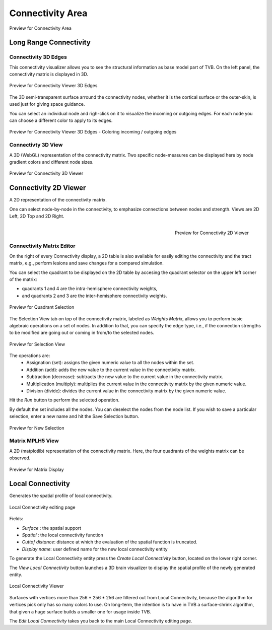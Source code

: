 Connectivity Area
-----------------

.. figure:: screenshots/connectivity_area.jpg
   :width: 90%
   :align: center

   Preview for Connectivity Area


Long Range Connectivity
.......................

Connectivity 3D Edges
~~~~~~~~~~~~~~~~~~~~~

This connectivity visualizer allows you to see the structural information as
base model part of TVB. On the left panel, the connectivity matrix is displayed
in 3D.

.. figure:: screenshots/connectivity.jpg
   :width: 90%
   :align: center

   Preview for Connectivity Viewer 3D Edges

The 3D semi-transparent surface arround the connectivity nodes, whether it is
the cortical surface or the outer-skin, is used just for giving space guidance.

You can select an individual node and righ-click on it to visualize the incoming
or outgoing edges. For each node you can choose a different color to apply to its
edges.

.. figure:: screenshots/connectivity3d_coloredges.jpg
   :width: 90%
   :align: center

   Preview for Connectivity Viewer 3D Edges - Coloring incoming / outgoing edges


Connectivty 3D View
~~~~~~~~~~~~~~~~~~~

A 3D (WebGL) representation of the connectivity matrix.
Two specific node-measures can be displayed here by node gradient colors and
different node sizes.

.. figure:: screenshots/connectivity3d.jpg
   :width: 90%
   :align: center

   Preview for Connectivity 3D Viewer
 

Connectivity 2D Viewer
......................

A 2D representation of the connectivity matrix.

One can select node-by-node in the connectivity, to emphasize connections
between nodes and strength. Views are 2D Left, 2D Top and 2D Right.


.. figure:: screenshots/connectivity2d_left.jpg
   :width: 30%
   :align: left

.. figure:: screenshots/connectivity2d_top.jpg
   :width: 30%
   :align: center

.. figure:: screenshots/connectivity2d_right.jpg
   :width: 30%
   :align: right

   Preview for Connectivity 2D Viewer

Connectivity Matrix Editor
~~~~~~~~~~~~~~~~~~~~~~~~~~

On the right of every Connectivity display, a 2D table is also available for
easily editing the connectivity and the tract matrix, e.g., perform lesions and
save changes for a compared simulation.

You can select the quadrant to be displayed on the 2D table by accesing the
quadrant selector on the upper left corner of the matrix:

- quadrants 1 and 4 are the intra-hemisphere connectivity weights,

- and quadrants 2 and 3 are the inter-hemisphere connectivity weights.

.. figure:: screenshots/connectivity_quadrants.jpg
   :width: 90%
   :align: center

   Preview for Quadrant Selection

The Selection View tab on top of the connectivity matrix, labeled as *Weights
Matrix*, allows you to perform basic algebraic operations on a set of nodes.
In addition to that, you can specify the edge type, i.e., if the connection
strengths to be modified are going out or coming in from/to the selected nodes.

.. figure:: screenshots/connectivity3d_edges_operations.jpg
   :width: 90%
   :align: center

   Preview for Selection View

The operations are:
	- Assignation (set): assigns the given numeric value to all the nodes within the set.
	- Addition (add): adds the new value to the current value in the connectivity matrix.
	- Subtraction (decrease): subtracts the new value to the current value in the connectivity matrix.
	- Multiplication (multiply): multiplies the current value in the connectivity matrix by the given numeric value.
	- Division (divide): divides the current value in the connectivity matrix by the given numeric value.

Hit the `Run` button to perform the selected operation.

By default the set includes all the nodes. You can deselect the nodes from the
node list. If you wish to save a particular selection, enter a new name and hit
the Save Selection button.

.. figure:: screenshots/connectivity3d_newselection.jpg
   :width: 90%
   :align: center

   Preview for New Selection

Matrix  MPLH5 View
~~~~~~~~~~~~~~~~~~

A 2D (matplotlib) representation of the connectivity matrix. Here, the four
quadrants of the weights matrix can be observed.

.. figure:: screenshots/connectivity_mplh5.jpg
   :width: 90%
   :align: center

   Preview for Matrix Display


Local Connectivity
..................

Generates the spatial profile of local connectivity.

.. figure:: screenshots/connectivity_local.jpg
   :width: 90%
   :align: center

   Local Connectivity editing page

Fields:

- `Surface` : the spatial support
- `Spatial` : the local connectivity function
- `Cuttof distance`: distance at which the evaluation of the spatial function is truncated.
- `Display name`: user defined name for the new local connectivity entity

To generate the Local Connectivity entity press the `Create Local Connectivity` button, located on the lower right corner.

The `View Local Connectivity` button launches a 3D brain visualizer to display the spatial profile of the newly generated entity.

.. figure:: screenshots/local_connectivity_viewer.jpg
   :width: 90%
   :align: center

   Local Connectivity Viewer

.. image:: screenshots/important.png
   :align: left

Surfaces with vertices more than 256 * 256 * 256 are filtered out from Local Connectivity, because the algorithm for vertices pick only has so many colors to use. 
On long-term, the intention is to have in TVB a surface-shrink algorithm, that given a huge surface builds a smaller one for usage inside TVB. 

The `Edit Local Connectivity` takes you back to the main Local Connectivity editing page.

 
 
